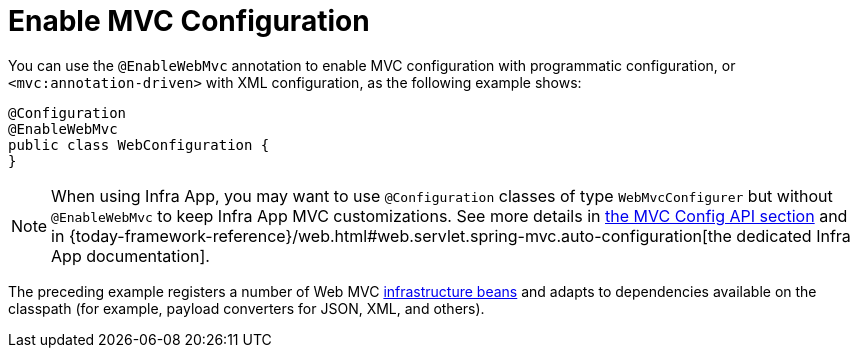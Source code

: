 [[mvc-config-enable]]
= Enable MVC Configuration

You can use the `@EnableWebMvc` annotation to enable MVC configuration with programmatic configuration, or `<mvc:annotation-driven>` with XML configuration, as the following example shows:

[source,java]
----
@Configuration
@EnableWebMvc
public class WebConfiguration {
}
----

NOTE: When using Infra App, you may want to use `@Configuration` classes of type `WebMvcConfigurer` but without `@EnableWebMvc` to keep Infra App MVC customizations. See more details in xref:web/webmvc/mvc-config/customize.adoc[the MVC Config API section] and in {today-framework-reference}/web.html#web.servlet.spring-mvc.auto-configuration[the dedicated Infra App documentation].

The preceding example registers a number of Web MVC
xref:web/webmvc/mvc-servlet/special-bean-types.adoc[infrastructure beans] and adapts to dependencies
available on the classpath (for example, payload converters for JSON, XML, and others).



